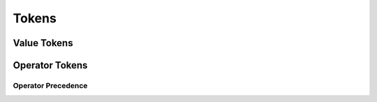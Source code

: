 Tokens
======

.. doxygenclass:: AbstractToken
    :members:


.. doxygenclass:: AbstractFunctionToken
    :members:


Value Tokens
------------

.. doxygenclass:: AbstractValueToken
    :members:

.. doxygenclass:: refactor::ValueToken
    :members:

.. doxygentypedef:: refactor::IntegerToken

.. doxygentypedef:: refactor::FloatPtToken

Operator Tokens
---------------

Operator Precedence
###################

.. doxygenstruct:: refactor::Precedence
    :members:
